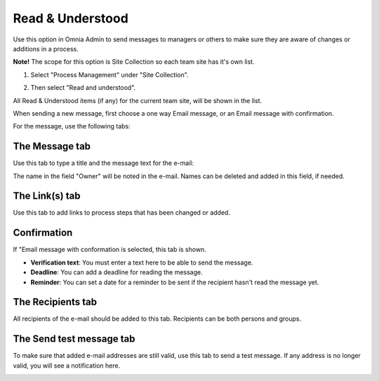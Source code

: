 Read & Understood
===========================

Use this option in Omnia Admin to send messages to managers or others to make sure they are aware of changes or additions in a process.

**Note!** The scope for this option is Site Collection so each team site has it's own list.

1. Select "Process Management" under "Site Collection".

.. image:: read-understood.png

2. Then select "Read and understood".

All Read & Understood items (if any) for the current team site, will be shown in the list.

.. image:: read-understood-list.png

When sending a new message, first choose a one way Email message, or an Email message with confirmation.

.. image:: read-and-understood-new.png

For the message, use the following tabs:

The Message tab
***************
Use this tab to type a title and the message text for the e-mail:

.. image:: read-message-tab.png

The name in the field "Owner" will be noted in the e-mail. Names can be deleted and added in this field, if needed.

The Link(s) tab
****************
Use this tab to add links to process steps that has been changed or added.

.. image:: read-links-tab-borders.png

Confirmation
*************
If "Email message with conformation is selected, this tab is shown.

.. image:: read-understood-confirmation.png

+ **Verification text**: You must enter a text here to be able to send the message.
+ **Deadline**: You can add a deadline for reading the message.
+ **Reminder**: You can set a date for a reminder to be sent if the recipient hasn't read the message yet.

The Recipients tab
******************
All recipients of the e-mail should be added to this tab. Recipients can be both persons and groups.

.. image:: read-recipients-tab.png

The Send test message tab
**************************
To make sure that added e-mail addresses are still valid, use this tab to send a test message. If any address is no longer valid, you will see a notification here.

.. image:: read-test-message.png





